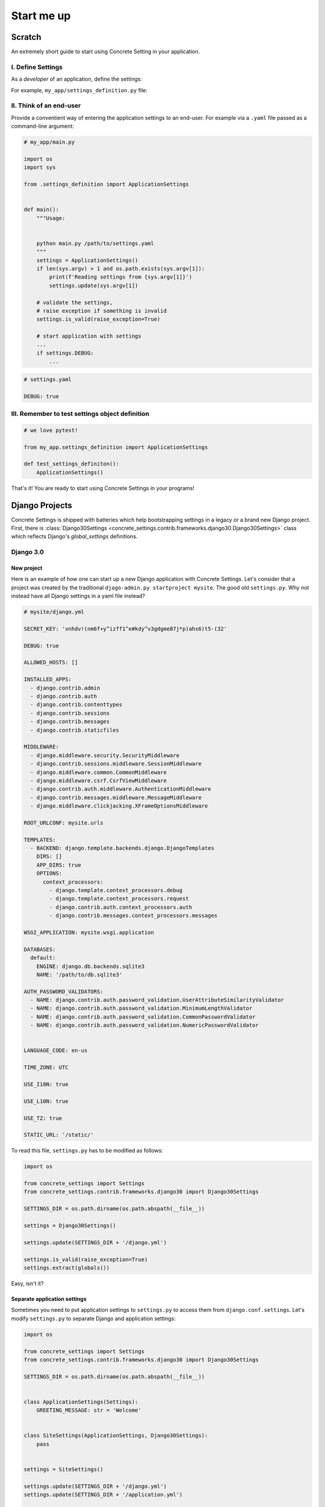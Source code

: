 .. _startup:

Start me up
###########

Scratch
=======

An extremely short guide to start using Concrete Setting in your application.

I. Define Settings
------------------

As a *developer* of an application, define the settings:

For example, ``my_app/settings_definition.py`` file:

.. testcode:: start-me-up

   from concrete_settings import Settings

   class ApplicationSettings(Settings):
       #: Turns on / off debug mode
       DEBUG: bool = False

II. Think of an end-user
------------------------

Provide a conventient way of entering the application settings to an end-user.
For example  via a ``.yaml`` file passed as a command-line argument:


.. code-block::

   # my_app/main.py

   import os
   import sys

   from .settings_definition import ApplicationSettings


   def main():
       """Usage:


       python main.py /path/to/settings.yaml
       """
       settings = ApplicationSettings()
       if len(sys.argv) > 1 and os.path.exists(sys.argv[1]):
           print(f'Reading settings from {sys.argv[1]}')
           settings.update(sys.argv[1])

       # validate the settings,
       # raise exception if something is invalid
       settings.is_valid(raise_exception=True)

       # start application with settings
       ...
       if settings.DEBUG:
           ...


.. code-block:: yaml

   # settings.yaml

   DEBUG: true


.. testcode:: start-me-up
   :hide:

   import os
   import sys

   def main():
       settings = ApplicationSettings()
       if len(sys.argv) > 1 and os.path.exists(sys.argv[1]):
           print(f'Reading settings from {sys.argv[1]}')
           settings.update(sys.argv[1])

       # validate the settings,
       # raise exception if something is invalid
       settings.is_valid(raise_exception=True)

       # start application with settings
       ...
       if settings.DEBUG:
           ...

   main()

III. Remember to test settings object definition
------------------------------------------------

.. code-block::

    # we love pytest!

    from my_app.settings_definition import ApplicationSettings

    def test_settings_definiton():
        ApplicationSettings()

That's it! You are ready to start using Concrete Settings in your programs!


Django Projects
===============

Concrete Settings is shipped with batteries which help bootstrapping
settings in a legacy or a brand new Django project.
First, there is :class:`Django30Settings <concrete_settings.contrib.frameworks.django30.Django30Settings>`
class which reflects Django's `global_settings` definitions.

Django 3.0
----------

New project
...........

Here is an example of how one can start up a new Django application with Concrete Settings.
Let's consider that a project was created by the traditional ``djago-admin.py startproject mysite``.
The good old ``settings.py``. Why not instead have all Django settings in a yaml file instead?

.. code-block:: yaml

   # mysite/django.yml

   SECRET_KEY: 'xnhdv!(nm6f+y^izff1^e#kdy^v3gdgme87j*p)ahs6)t5-(32'

   DEBUG: true

   ALLOWED_HOSTS: []

   INSTALLED_APPS:
     - django.contrib.admin
     - django.contrib.auth
     - django.contrib.contenttypes
     - django.contrib.sessions
     - django.contrib.messages
     - django.contrib.staticfiles

   MIDDLEWARE:
     - django.middleware.security.SecurityMiddleware
     - django.contrib.sessions.middleware.SessionMiddleware
     - django.middleware.common.CommonMiddleware
     - django.middleware.csrf.CsrfViewMiddleware
     - django.contrib.auth.middleware.AuthenticationMiddleware
     - django.contrib.messages.middleware.MessageMiddleware
     - django.middleware.clickjacking.XFrameOptionsMiddleware

   ROOT_URLCONF: mysite.urls

   TEMPLATES:
     - BACKEND: django.template.backends.django.DjangoTemplates
       DIRS: []
       APP_DIRS: true
       OPTIONS:
         context_processors:
           - django.template.context_processors.debug
           - django.template.context_processors.request
           - django.contrib.auth.context_processors.auth
           - django.contrib.messages.context_processors.messages

   WSGI_APPLICATION: mysite.wsgi.application

   DATABASES:
     default:
       ENGINE: django.db.backends.sqlite3
       NAME: '/path/to/db.sqlite3'

   AUTH_PASSWORD_VALIDATORS:
     - NAME: django.contrib.auth.password_validation.UserAttributeSimilarityValidator
     - NAME: django.contrib.auth.password_validation.MinimumLengthValidator
     - NAME: django.contrib.auth.password_validation.CommonPasswordValidator
     - NAME: django.contrib.auth.password_validation.NumericPasswordValidator


   LANGUAGE_CODE: en-us

   TIME_ZONE: UTC

   USE_I18N: true

   USE_L10N: true

   USE_TZ: true

   STATIC_URL: '/static/'


To read this file, ``settings.py`` has to be modified as follows:

.. code-block:: python

   import os

   from concrete_settings import Settings
   from concrete_settings.contrib.frameworks.django30 import Django30Settings

   SETTINGS_DIR = os.path.dirname(os.path.abspath(__file__))

   settings = Django30Settings()

   settings.update(SETTINGS_DIR + '/django.yml')

   settings.is_valid(raise_exception=True)
   settings.extract(globals())

Easy, isn't it?


Separate application settings
.............................

Sometimes you need to put application settings to ``settings.py`` to access
them from ``django.conf.settings``. Let's modify ``settings.py`` to separate
Django and application settings:

.. code-block:: python

   import os

   from concrete_settings import Settings
   from concrete_settings.contrib.frameworks.django30 import Django30Settings

   SETTINGS_DIR = os.path.dirname(os.path.abspath(__file__))


   class ApplicationSettings(Settings):
       GREETING_MESSAGE: str = 'Welcome'


   class SiteSettings(ApplicationSettings, Django30Settings):
       pass


   settings = SiteSettings()

   settings.update(SETTINGS_DIR + '/django.yml')
   settings.update(SETTINGS_DIR + '/application.yml')

   settings.is_valid(raise_exception=True)
   settings.extract(globals())

And ``application.yml`` is:

.. code-block:: yaml

  GREETING_MESSAGE: Welcome, Concrete Settings User!
